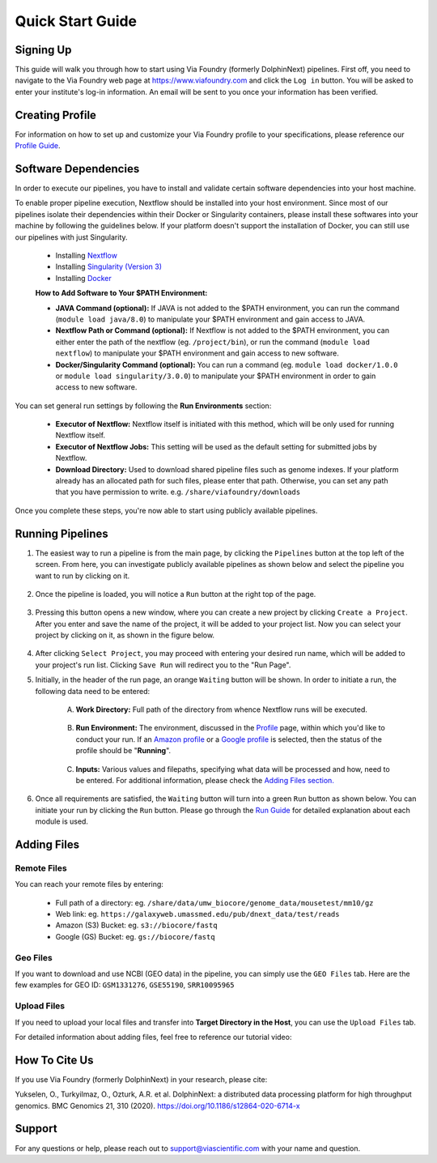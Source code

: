 *****************
Quick Start Guide
*****************

Signing Up
==========

This guide will walk you through how to start using Via Foundry (formerly DolphinNext) pipelines. First off, you need to navigate to the Via Foundry web page at https://www.viafoundry.com and click the ``Log in`` button. You will be asked to enter your institute's log-in information. An email will be sent to you once your information has been verified. 

.. image:: images/ssologin.png
	:align: center
	:width: 35%

Creating Profile
================

For information on how to set up and customize your Via Foundry profile to your specifications, please reference our `Profile Guide <https://dolphinnext.readthedocs.io/en/latest/dolphinNext/profile.html#>`__.


Software Dependencies
=====================

In order to execute our pipelines, you have to install and validate certain software dependencies into your host machine.

To enable proper pipeline execution, Nextflow should be installed into your host environment. Since most of our pipelines isolate their dependencies within their Docker or Singularity containers, please install these softwares into your machine by following the guidelines below. If your platform doesn't support the installation of Docker, you can still use our pipelines with just Singularity.
    
    -  Installing `Nextflow <https://github.com/UMMS-Biocore/dolphinnext/blob/master/docs/dolphinNext/faq.rst#id6>`_ 
    -  Installing `Singularity (Version 3) <https://github.com/UMMS-Biocore/dolphinnext/blob/master/docs/dolphinNext/faq.rst#id4>`_ 
    -  Installing `Docker <https://github.com/UMMS-Biocore/dolphinnext/blob/master/docs/dolphinNext/faq.rst#id5>`_ 

    
    **How to Add Software to Your $PATH Environment:**

    -  **JAVA Command (optional):** If JAVA is not added to the $PATH environment, you can run the command (``module load java/8.0``) to manipulate your $PATH environment and gain access to JAVA.
    
    -  **Nextflow Path or Command (optional):** If Nextflow is not added to the $PATH environment, you can either enter the path of the nextflow (eg. ``/project/bin``), or run the command (``module load nextflow``) to manipulate your $PATH environment and gain access to new software. 
    
    -  **Docker/Singularity Command (optional):** You can run a command (eg. ``module load docker/1.0.0`` or ``module load singularity/3.0.0``) to manipulate your $PATH environment in order to gain access to new software. 
    

You can set general run settings by following the **Run Environments** section:

    -  **Executor of Nextflow:** Nextflow itself is initiated with this method, which will be only used for running Nextflow itself.
    
    -  **Executor of Nextflow Jobs:** This setting will be used as the default setting for submitted jobs by Nextflow.
    
    -  **Download Directory:** Used to download shared pipeline files such as genome indexes. If your platform already has an allocated path for such files, please enter that path. Otherwise, you can set any path that you have permission to write. e.g. ``/share/viafoundry/downloads``

Once you complete these steps, you're now able to start using publicly available pipelines.


Running Pipelines
=================

.. comment: Add a new video to this page if/when Via Foundry makes a new one with the current UI.

1. The easiest way to run a pipeline is from the main page, by clicking the ``Pipelines`` button at the top left of the screen. From here, you can investigate publicly available pipelines as shown below and select the pipeline you want to run by clicking on it.

    .. image:: images/public_pipelines.png
	   :align: center
	   :width: 60%


2. Once the pipeline is loaded, you will notice a ``Run`` button at the right top of the page.


    .. image:: images/run_button.png
	   :align: center
	   :width: 60%


3. Pressing this button opens a new window, where you can create a new project by clicking ``Create a Project``. After you enter and save the name of the project, it will be added to your project list. Now you can select your project by clicking on it, as shown in the figure below.

    .. image:: images/project_pipe_select.png
	   :align: center
	   :width: 60%

4. After clicking ``Select Project``, you may proceed with entering your desired run name, which will be added to your project's run list. Clicking ``Save Run`` will redirect you to the "Run Page".

5. Initially, in the header of the run page, an orange ``Waiting`` button will be shown. In order to initiate a run, the following data need to be entered:

    .. image:: ../dolphinNext/dolphinnext_images/run_header_waiting.png
	   :align: center

    A. **Work Directory:**  Full path of the directory from whence Nextflow runs will be executed.
    
        .. image:: ../dolphinNext/dolphinnext_images/run_params_work.png
	   :align: center
	   :width: 99%
    
    B. **Run Environment:** The environment, discussed in the `Profile <profile.rst>`_ page, within which you'd like to conduct your run. If an `Amazon profile <profile.rst#b-defining-amazon-profile>`_ or a `Google profile <profile.rst#c-defining-google-profile>`_ is selected, then the status of the profile should be "**Running**".
    
        .. image:: ../dolphinNext/dolphinnext_images/run_params_env.png
	   :align: center
	   :width: 99%
    
    C. **Inputs:** Various values and filepaths, specifying what data will be processed and how, need to be entered. For additional information, please check the `Adding Files section. <quick.rst#adding-files>`_ 

        .. image:: ../dolphinNext/dolphinnext_images/run_params_inputs.png
	   :align: center
	   :width: 50%


6. Once all requirements are satisfied, the ``Waiting`` button will turn into a green ``Run`` button as shown below. You can initiate your run by clicking the ``Run`` button. Please go through the `Run Guide <run.rst>`_ for detailed explanation about each module is used.
    
    .. image:: images/ready_to_run.png
	   :align: center



Adding Files
============

Remote Files
------------
You can reach your remote files by entering:

    - Full path of a directory: eg. ``/share/data/umw_biocore/genome_data/mousetest/mm10/gz``
    - Web link: eg. ``https://galaxyweb.umassmed.edu/pub/dnext_data/test/reads``
    - Amazon (S3) Bucket: eg. ``s3://biocore/fastq``
    - Google (GS) Bucket: eg. ``gs://biocore/fastq``

Geo Files
---------

If you want to download and use NCBI (GEO data) in the pipeline, you can simply use the ``GEO Files`` tab. Here are the few examples for GEO ID: ``GSM1331276``, ``GSE55190``, ``SRR10095965``
    
Upload Files
------------
If you need to upload your local files and transfer into **Target Directory in the Host**, you can use the ``Upload Files`` tab.

For detailed information about adding files, feel free to reference our tutorial video:
        
    .. raw:: html
        <br>
        <div style="position: relative; padding-bottom: 56.25%; height: 0; overflow: hidden; max-width: 100%;">
            <iframe src="https://www.youtube.com/embed/3QaAqdyB11w" frameborder="0" allowfullscreen style="position: absolute; top: 0; left: 0; width: 100%; height: 100%;"></iframe>
        </div>
        </br>

 
 
How To Cite Us
==============

If you use Via Foundry (formerly DolphinNext) in your research, please cite:

Yukselen, O., Turkyilmaz, O., Ozturk, A.R. et al. DolphinNext: a distributed data processing platform for high throughput genomics. BMC Genomics 21, 310 (2020). https://doi.org/10.1186/s12864-020-6714-x


Support
=======
For any questions or help, please reach out to support@viascientific.com with your name and question.

 
 




